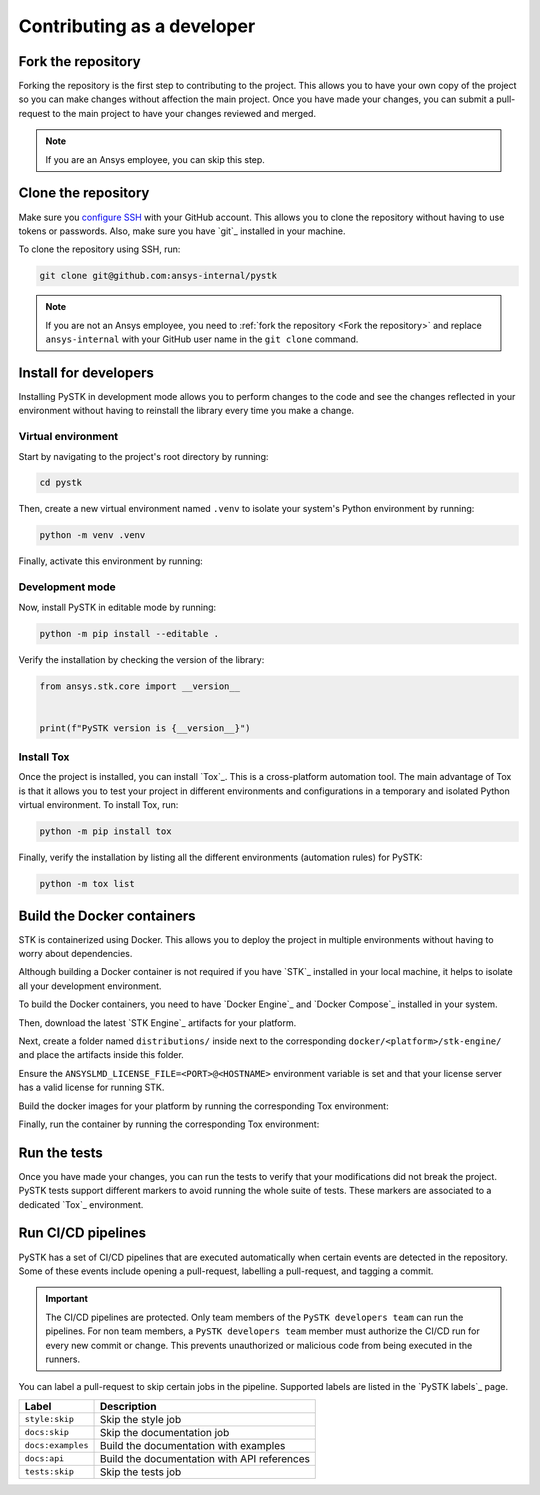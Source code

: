 Contributing as a developer
###########################

.. grid:: 1 1 3 3

    .. grid-item-card:: :fa:`code-fork` Fork the repository
        :padding: 2 2 2 2
        :link: fork-the-repository
        :link-type: ref

        Learn how to fork the project and get your own copy.

    .. grid-item-card:: :fa:`download` Clone the repository
        :padding: 2 2 2 2
        :link: clone-the-repository
        :link-type: ref

        Download your own copy in your local machine.

    .. grid-item-card:: :fa:`download` Install for developers
        :padding: 2 2 2 2
        :link: install-for-developers
        :link-type: ref

        Install the project in editable mode.

    .. grid-item-card:: :fab:`docker` Build Docker containers
        :padding: 2 2 2 2
        :link: build-docker-containers
        :link-type: ref

        Build the Docker containers for testing.

    .. grid-item-card:: :fa:`vial-circle-check` Run the tests
        :padding: 2 2 2 2
        :link: run-tests
        :link-type: ref

        Verify your changes by testing the project.

    .. grid-item-card:: :fa:`arrows-spin` Run the CI/CD pipelines
        :padding: 2 2 2 2
        :link: run-pipelines
        :link-type: ref

        Understand the different CI/CD pipelines.


.. _fork-the-repository:

Fork the repository
===================

Forking the repository is the first step to contributing to the project. This
allows you to have your own copy of the project so you can make changes without
affection the main project. Once you have made your changes, you can submit a
pull-request to the main project to have your changes reviewed and merged.

.. button-link:: https://github.com/ansys-internal/pystk/fork
    :color: primary
    :align: center

    :fa:`code-fork` Fork this project

.. note::

    If you are an Ansys employee, you can skip this step.

.. _clone-the-repository:

Clone the repository
====================

Make sure you `configure SSH <Connection to GitHub with SSH>`_ with your GitHub
account. This allows you to clone the repository without having to use tokens
or passwords. Also, make sure you have `git`_ installed in your machine.

To clone the repository using SSH, run:

.. code-block:: bash

    git clone git@github.com:ansys-internal/pystk

.. note::

    If you are not an Ansys employee, you need to :ref:`fork the repository <Fork the repository>` and
    replace ``ansys-internal`` with your GitHub user name in the ``git clone``
    command.

.. _install-for-developers:

Install for developers
======================

Installing PySTK in development mode allows you to perform changes to the code
and see the changes reflected in your environment without having to reinstall
the library every time you make a change.

Virtual environment
-------------------

Start by navigating to the project's root directory by running:

.. code-block::

    cd pystk

Then, create a new virtual environment named ``.venv`` to isolate your system's
Python environment by running:

.. code-block:: text

    python -m venv .venv

Finally, activate this environment by running:

.. tab-set::

    .. tab-item:: Windows

        .. tab-set::

            .. tab-item:: CMD

                .. code-block:: text

                    .venv\Scripts\activate.bat

            .. tab-item:: PowerShell

                .. code-block:: text

                    .venv\Scripts\Activate.ps1

    .. tab-item:: macOS/Linux/UNIX

        .. code-block:: text

            source .venv/bin/activate

Development mode
----------------

Now, install PySTK in editable mode by running:

.. code-block:: text

    python -m pip install --editable .

Verify the installation by checking the version of the library:


.. code-block:: python

    from ansys.stk.core import __version__


    print(f"PySTK version is {__version__}")

.. jinja::

    .. code-block:: text

       >>> PySTK version is {{ PYSTK_VERSION }}

Install Tox
-----------

Once the project is installed, you can install `Tox`_. This is a cross-platform
automation tool. The main advantage of Tox is that it allows you to test your
project in different environments and configurations in a temporary and
isolated Python virtual environment. To install Tox, run:

.. code-block:: text

    python -m pip install tox

Finally, verify the installation by listing all the different environments
(automation rules) for PySTK:

.. code-block:: text

    python -m tox list

.. jinja:: toxenvs

    .. dropdown:: Default Tox environments
        :animate: fade-in
        :icon: three-bars

        .. list-table::
            :header-rows: 1
            :widths: auto

            * - Environment
              - Description
            {% for environment in envs %}
            {% set name, description  = environment.split("->") %}
            * - {{ name }}
              - {{ description }}
            {% endfor %}

.. _build-docker-containers:

Build the Docker containers
===========================

STK is containerized using Docker. This allows you to deploy the project in
multiple environments without having to worry about dependencies.

Although building a Docker container is not required if you have `STK`_
installed in your local machine, it helps to isolate all your development
environment.

To build the Docker containers, you need to have `Docker Engine`_ and `Docker
Compose`_ installed in your system.

Then, download the latest `STK Engine`_ artifacts for your platform.

Next, create a folder named ``distributions/`` inside next to the corresponding
``docker/<platform>/stk-engine/`` and place the artifacts inside this folder.

Ensure the ``ANSYSLMD_LICENSE_FILE=<PORT>@<HOSTNAME>`` environment variable is
set and that your license server has a valid license for running STK.

Build the docker images for your platform by running the corresponding Tox
environment:

.. jinja:: toxenvs

    .. dropdown:: Docker build environments
        :animate: fade-in
        :icon: three-bars

        .. list-table::
            :header-rows: 1
            :widths: auto

            * - Environment
              - Command
            {% for environment in envs %}
            {% set name, description  = environment.split("->") %}
            {% if name.startswith("docker-build")%}
            * - {{ name }}
              - python -m tox -e {{ name }}
            {% endif %}
            {% endfor %}

Finally, run the container by running the corresponding Tox environment:

.. jinja:: toxenvs

    .. dropdown:: Docker run environments
        :animate: fade-in
        :icon: three-bars

        .. list-table::
            :header-rows: 1
            :widths: auto

            * - Environment
              - Command
            {% for environment in envs %}
            {% set name, description  = environment.split("->") %}
            {% if name.startswith("docker-run")%}
            * - {{ name }}
              - python -m tox -e {{ name }}
            {% endif %}
            {% endfor %}


.. _run-tests:

Run the tests
=============

Once you have made your changes, you can run the tests to verify that your
modifications did not break the project. PySTK tests support different markers
to avoid running the whole suite of tests. These markers are associated to a
dedicated `Tox`_ environment.

.. jinja:: toxenvs

    .. dropdown:: Testing environments
        :animate: fade-in
        :icon: three-bars

        .. list-table::
            :header-rows: 1
            :widths: auto

            * - Environment
              - Command
            {% for environment in envs %}
            {% set name, description  = environment.split("->") %}
            {% if name.startswith("tests-")%}
            * - {{ name }}
              - python -m tox -e {{ name }}
            {% endif %}
            {% endfor %}


.. _run-pipelines:

Run CI/CD pipelines
===================

PySTK has a set of CI/CD pipelines that are executed automatically when certain
events are detected in the repository. Some of these events include opening a
pull-request, labelling a pull-request, and tagging a commit.

.. important::

    The CI/CD pipelines are protected. Only team members of the ``PySTK
    developers team`` can run the pipelines. For non team members, a ``PySTK
    developers team`` member must authorize the CI/CD run for every new commit
    or change. This prevents unauthorized or malicious code from being executed
    in the runners.

You can label a pull-request to skip certain jobs in the pipeline. Supported
labels are listed in the `PySTK labels`_ page.

.. list-table::
    :widths: auto
    :header-rows: 1

    * - Label
      - Description
    * - ``style:skip``
      - Skip the style job
    * - ``docs:skip``
      - Skip the documentation job
    * - ``docs:examples``
      - Build the documentation with examples
    * - ``docs:api``
      - Build the documentation with API references
    * - ``tests:skip``
      - Skip the tests job
